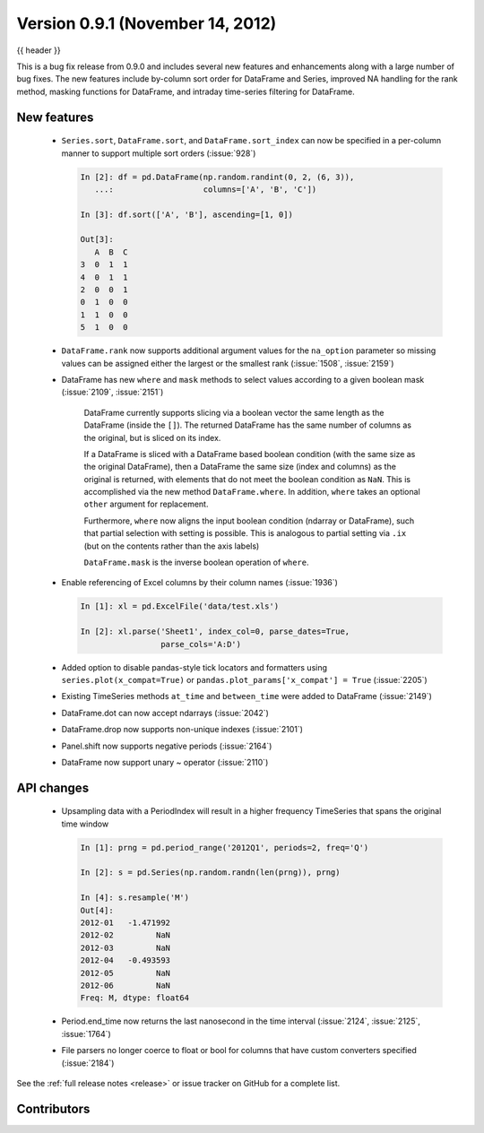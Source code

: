 .. _whatsnew_0901:

Version 0.9.1 (November 14, 2012)
---------------------------------

{{ header }}


This is a bug fix release from 0.9.0 and includes several new features and
enhancements along with a large number of bug fixes. The new features include
by-column sort order for DataFrame and Series, improved NA handling for the rank
method, masking functions for DataFrame, and intraday time-series filtering for
DataFrame.

New features
~~~~~~~~~~~~

  - ``Series.sort``, ``DataFrame.sort``, and ``DataFrame.sort_index`` can now be
    specified in a per-column manner to support multiple sort orders (:issue:`928`)

    .. code-block:: ipython

       In [2]: df = pd.DataFrame(np.random.randint(0, 2, (6, 3)),
          ...:                   columns=['A', 'B', 'C'])

       In [3]: df.sort(['A', 'B'], ascending=[1, 0])

       Out[3]:
          A  B  C
       3  0  1  1
       4  0  1  1
       2  0  0  1
       0  1  0  0
       1  1  0  0
       5  1  0  0

  - ``DataFrame.rank`` now supports additional argument values for the
    ``na_option`` parameter so missing values can be assigned either the largest
    or the smallest rank (:issue:`1508`, :issue:`2159`)

    .. ipython:: python

        df = pd.DataFrame(np.random.randn(6, 3), columns=["A", "B", "C"])

        df.loc[2:4] = np.nan

        df.rank()

        df.rank(na_option="top")

        df.rank(na_option="bottom")


  - DataFrame has new ``where`` and ``mask`` methods to select values according to a
    given boolean mask (:issue:`2109`, :issue:`2151`)

        DataFrame currently supports slicing via a boolean vector the same length as the DataFrame (inside the ``[]``).
        The returned DataFrame has the same number of columns as the original, but is sliced on its index.

        .. ipython:: python

            df = pd.DataFrame(np.random.randn(5, 3), columns=["A", "B", "C"])

            df

            df[df["A"] > 0]

        If a DataFrame is sliced with a DataFrame based boolean condition (with the same size as the original DataFrame),
        then a DataFrame the same size (index and columns) as the original is returned, with
        elements that do not meet the boolean condition as ``NaN``. This is accomplished via
        the new method ``DataFrame.where``. In addition, ``where`` takes an optional ``other`` argument for replacement.

        .. ipython:: python

           df[df > 0]

           df.where(df > 0)

           df.where(df > 0, -df)

        Furthermore, ``where`` now aligns the input boolean condition (ndarray or DataFrame), such that partial selection
        with setting is possible. This is analogous to partial setting via ``.ix`` (but on the contents rather than the axis labels)

        .. ipython:: python

           df2 = df.copy()
           df2[df2[1:4] > 0] = 3
           df2

        ``DataFrame.mask`` is the inverse boolean operation of ``where``.

        .. ipython:: python

           df.mask(df <= 0)

  - Enable referencing of Excel columns by their column names (:issue:`1936`)

    .. code-block:: ipython

       In [1]: xl = pd.ExcelFile('data/test.xls')

       In [2]: xl.parse('Sheet1', index_col=0, parse_dates=True,
                        parse_cols='A:D')


  - Added option to disable pandas-style tick locators and formatters
    using ``series.plot(x_compat=True)`` or ``pandas.plot_params['x_compat'] =
    True`` (:issue:`2205`)
  - Existing TimeSeries methods ``at_time`` and ``between_time`` were added to
    DataFrame (:issue:`2149`)
  - DataFrame.dot can now accept ndarrays (:issue:`2042`)
  - DataFrame.drop now supports non-unique indexes (:issue:`2101`)
  - Panel.shift now supports negative periods (:issue:`2164`)
  - DataFrame now support unary ~ operator (:issue:`2110`)

API changes
~~~~~~~~~~~

  - Upsampling data with a PeriodIndex will result in a higher frequency
    TimeSeries that spans the original time window

    .. code-block:: ipython

       In [1]: prng = pd.period_range('2012Q1', periods=2, freq='Q')

       In [2]: s = pd.Series(np.random.randn(len(prng)), prng)

       In [4]: s.resample('M')
       Out[4]:
       2012-01   -1.471992
       2012-02         NaN
       2012-03         NaN
       2012-04   -0.493593
       2012-05         NaN
       2012-06         NaN
       Freq: M, dtype: float64

  - Period.end_time now returns the last nanosecond in the time interval
    (:issue:`2124`, :issue:`2125`, :issue:`1764`)

    .. ipython:: python

        p = pd.Period("2012")

        p.end_time


  - File parsers no longer coerce to float or bool for columns that have custom
    converters specified (:issue:`2184`)

    .. ipython:: python

        import io

        data = "A,B,C\n" "00001,001,5\n" "00002,002,6"
        pd.read_csv(io.StringIO(data), converters={"A": lambda x: x.strip()})


See the :ref:`full release notes
<release>` or issue tracker
on GitHub for a complete list.


.. _whatsnew_0.9.1.contributors:

Contributors
~~~~~~~~~~~~

.. contributors:: v0.9.0..v0.9.1
